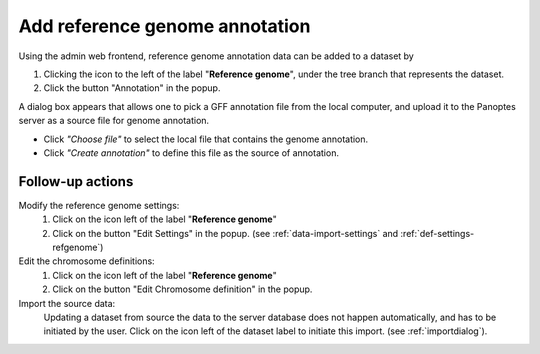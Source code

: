 .. |buttonnew| image:: /buttons/new.png
.. |buttonedit| image:: /buttons/edit.png
.. |buttonrun| image:: /buttons/run.png
.. |buttonviewdata| image:: /buttons/viewdata.png
.. |buttonimport| image:: /buttons/import.png

.. _data-import-addannotation:

Add reference genome annotation
-------------------------------

Using the admin web frontend, reference genome annotation data can be added to a dataset
by

1. Clicking the |buttonimport| icon to the left of the label "**Reference genome**",
   under the tree branch that represents the dataset.
2. Click the button "Annotation" in the popup.

A dialog box appears that allows one to pick a GFF annotation file from the local computer,
and upload it to the Panoptes server as a source file for genome annotation.

- Click *"Choose file"* to select the local file that contains the genome annotation.
- Click *"Create annotation"* to define this file as the source of annotation.

Follow-up actions
~~~~~~~~~~~~~~~~~

Modify the reference genome settings:
  1. Click on the |buttonedit| icon left of the label "**Reference genome**"
  2. Click on the button "Edit Settings" in the popup.
     (see :ref:`data-import-settings` and :ref:`def-settings-refgenome`)

Edit the chromosome definitions:
  1. Click on the |buttonedit| icon left of the label "**Reference genome**"
  2. Click on the button "Edit Chromosome definition" in the popup.

Import the source data:
  Updating a dataset from source the data to the server database does not happen automatically, and has to be initiated by the user.
  Click on the |buttonrun| icon left of the dataset label to initiate this import.
  (see :ref:`importdialog`).